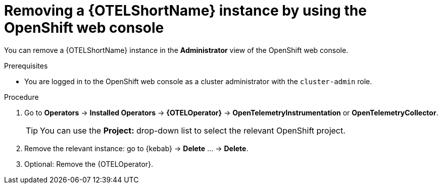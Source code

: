 //Module included in the following assemblies:
//
//* distr_tracing_install/dist-tracing-otel-removing.adoc

:_content-type: PROCEDURE
[id="distr-tracing-removing-otel-instance_{context}"]
= Removing a {OTELShortName} instance by using the OpenShift web console

You can remove a {OTELShortName} instance in the *Administrator* view of the OpenShift web console.

.Prerequisites

* You are logged in to the OpenShift web console as a cluster administrator with the `cluster-admin` role.

.Procedure

. Go to *Operators* -> *Installed Operators* -> *{OTELOperator}* -> *OpenTelemetryInstrumentation* or *OpenTelemetryCollector*.
+
[TIP]
====
You can use the *Project:* drop-down list to select the relevant OpenShift project.
====

. Remove the relevant instance: go to {kebab} -> *Delete* ... -> *Delete*.

. Optional: Remove the {OTELOperator}.
